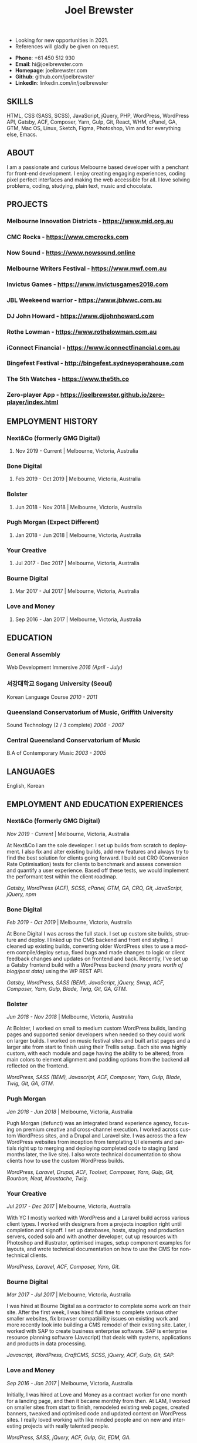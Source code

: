 #+TITLE: Joel Brewster
#+STARTUP: inlineimages
#+LANGUAGE: en
#+OPTIONS: toc:nil date:nil num:nil author:nil html-postamble:nil
#+HTML_HEAD: <link rel="stylesheet" type="text/css" href="styles/resume.css" />
# wkhtmltopdf -d 72 -s A4 www.joelbrewster.com/joelbrewster_resume.html joelbrewster_resume.pdf


+ Looking for new opportunities in 2021.
+ References will gladly be given on request.


+ *Phone*: +61 450 512 930
+ *Email*: hi@joelbrewster.com
+ *Homepage*: joelbrewster.com
+ *Github*: github.com/joelbrewster
+ *LinkedIn*: linkedin.com/in/joelbrewster

** SKILLS
HTML, CSS (SASS, SCSS), JavaScript, jQuery, PHP, WordPress, WordPress API, Gatsby, ACF, Composer, Yarn, Gulp, Git, React, WHM, cPanel, GA, GTM, Mac OS, Linux, Sketch, Figma, Photoshop, Vim and for everything else, Emacs.

** ABOUT
I am a passionate and curious Melbourne based developer with a penchant for front-end development. I enjoy creating engaging experiences, coding pixel perfect interfaces and making the web accessible for all. I love solving problems, coding, studying, plain text, music and chocolate.

** PROJECTS
*** *Melbourne Innovation Districts* - https://www.mid.org.au
*** *CMC Rocks* - https://www.cmcrocks.com
*** *Now Sound* - https://www.nowsound.online
*** *Melbourne Writers Festival* - https://www.mwf.com.au
*** *Invictus Games* - https://www.invictusgames2018.com
*** *JBL Weekeend warrior* - https://www.jblwwc.com.au
*** *DJ John Howard* - https://www.djjohnhoward.com
*** *Rothe Lowman* - https://www.rothelowman.com.au
*** *iConnect Financial* - https://www.iconnectfinancial.com.au
*** *Bingefest Festival* - http://bingefest.sydneyoperahouse.com
*** *The 5th Watches* - https://www.the5th.co
*** *Zero-player App* - https://joelbrewster.github.io/zero-player/index.html

** EMPLOYMENT HISTORY
*** *Next&Co* (formerly GMG Digital)
**** Nov 2019 - Current | Melbourne, Victoria, Australia

*** *Bone Digital*
**** Feb 2019 - Oct 2019 | Melbourne, Victoria, Australia

*** *Bolster*
**** Jun 2018 - Nov 2018 | Melbourne, Victoria, Australia

*** *Pugh Morgan* (Expect Different)
**** Jan 2018 - Jun 2018 | Melbourne, Victoria, Australia

*** *Your Creative*
**** Jul 2017 - Dec 2017 | Melbourne, Victoria, Australia

*** *Bourne Digital*
**** Mar 2017 - Jul 2017 | Melbourne, Victoria, Australia

*** *Love and Money*
**** Sep 2016 - Jan 2017 | Melbourne, Victoria, Australia

** EDUCATION
*** *General Assembly*
Web Development Immersive /2016 (April - July)/

*** *서강대학교 Sogang University (Seoul)*
Korean Language Course /2010 - 2011/

*** *Queensland Conservatorium of Music, Griffith University*
Sound Technology (2 / 3 complete) /2006 - 2007/

*** *Central Queensland Conservatorium of Music*
B.A of Contemporary Music /2003 - 2005/

** LANGUAGES
English, Korean

** EMPLOYMENT AND EDUCATION EXPERIENCES
*** *Next&Co* (formerly GMG Digital)
/Nov 2019 - Current/ | Melbourne, Victoria, Australia

At Next&Co I am the sole developer. I set up builds from scratch to deployment. I also fix and alter existing builds, add new features and always try to find the best solution for clients going forward.
I build out CRO (Conversion Rate Optimisation) tests for clients to benchmark and assess conversion and quantify a user experience. Based off these tests, we would implement the performant test within the client roadmap.

/Gatsby, WordPress (ACF), SCSS, cPanel, GTM, GA, CRO, Git, JavaScript, jQuery, npm/

*** *Bone Digital*
/Feb 2019 - Oct 2019/ | Melbourne, Victoria, Australia

At Bone Digital I was across the full stack. I set up custom site builds, structure and deploy. I linked up the CMS backend and front end styling. I cleaned up existing builds, converting older WordPress sites to use a modern compile/deploy setup, fixed bugs and made changes to logic or client feedback changes and updates on frontend and back. Recently, I've set up a Gatsby frontend build with a WordPress backend /(many years worth of blog/post data)/ using the WP REST API.

/Gatsby, WordPress, SASS (BEM), JavaScript, jQuery, Swup, ACF, Composer, Yarn, Gulp, Blade, Twig, Git, GA, GTM./

*** *Bolster*
/Jun 2018 - Nov 2018/ | Melbourne, Victoria, Australia

At Bolster, I worked on small to medium custom WordPress builds, landing pages and supported senior developers when needed so they could work on larger builds. I worked on music festival sites and built artist pages and a larger site from start to finish using their Trellis setup. Each site was highly custom, with each module and page having the ability to be altered; from main colors to element alignment and padding options from the backend all reflected on the frontend.

/WordPress, SASS (BEM), Javascript, ACF, Composer, Yarn, Gulp, Blade, Twig, Git, GA, GTM./

*** *Pugh Morgan*
/Jan 2018 - Jun 2018/ | Melbourne, Victoria, Australia

Pugh Morgan (defunct) was an integrated brand experience agency, focusing on premium creative and cross-channel execution. I worked across custom WordPress sites, and a Drupal and Laravel site. I was across the a few WordPress websites from inception from templating UI elements and partials right up to merging and deploying completed code to staging (and months later, the live site). I also wrote technical documentation to show clients how to use the custom WordPress builds.

/WordPress, Laravel, Drupal, ACF, Toolset, Composer, Yarn, Gulp, Git, Bourbon, Neat, Moustache, Twig./

*** *Your Creative*
/Jul 2017 - Dec 2017/ | Melbourne, Victoria, Australia

With YC I mostly worked with WordPress and a Laravel build across various client types. I worked with designers from a projects inception right until completion and signoff. I set up databases, hosts, staging and production servers, coded solo and with another developer, cut up resources with Photoshop and illustrator, optimised images, setup component examples for layouts, and wrote technical documentation on how to use the CMS for non-technical clients.

/WordPress, Laravel, ACF, Composer, Yarn, Git./

*** *Bourne Digital*
/Mar 2017 - Jul 2017/ | Melbourne, Victoria, Australia

I was hired at Bourne Digital as a contractor to complete some work on their site. After the first week, I was hired full time to complete various other smaller websites, fix browser compatibility issues on existing work and more recently look into building a CMS remodel of their existing site. Later, I worked with SAP to create business enterprise software. SAP is enterprise resource planning software (Javscript) that deals with systems, applications and products in data processing.

/Javascript, WordPress, CraftCMS, SCSS, jQuery, ACF, Gulp, Git, SAP./

*** *Love and Money*
/Sep 2016 - Jan 2017/ | Melbourne, Victoria, Australia

Initially, I was hired at Love and Money as a contract worker for one month for a landing page, and then it became monthly from then. At LAM, I worked on smaller sites from start to finish, remodeled existing web pages, created banners, tweaked and optimised code and updated content on WordPress sites. I really loved working with like minded people and on new and interesting projects with really talented people.

/WordPress, SASS, jQuery, ACF, Gulp, Git, EDM, GA./

*** *Web Development Immersive student at General Assembly*
/Apr 2016 - Jul 2016/ | Melbourne, Victoria, Australia

I've always liked making things, especially with computers. After a few years of spending all my available free time studying and trying to learn by myself, I decided to relocate back to Australia and try to change careers and work in an industry I'm really passionate about. I've loved the pace of GA and can't wait to create new and interesting things.

*** *School Owner, Instructor at 영어집*
/Jan 2014 - Feb 2016/ | Jeju-Si, Jeju Island, South Korea

My wife and I opened a small language school to take on students that expressed an interest in private lessons with her or myself. I really enjoyed finding ways to engage students, from things like word puzzle games, flashcard games, worksheet games and programming iPad games like "Hangman", "guess the number" and "find the missing letters" style games in python.

*** *Owner, Part Time Waiter at Winnie's Brunch Café*
/Mar 2012 - Aug 2013/ | Jeju-Si, Jeju Island, South Korea

My wife has always had a dream to open a brunch cafe. I managed online presence and getting local people aware of the cafe by being part of local groups with things like sponsorships, Facebook groups and local cafe blogs. I was working at a language school and working at the cafe in my spare time on serving and marketing.

*** *English Instructor at 영어마루*
/Mar 2012 - Mar 2013/ | Jeju, Jeju Island, South Korea

I taught primary, middle and younger high school students. I learnt when teachers regularly check for understanding in the classroom, students become increasingly aware of monitoring their own understanding and skills. This can serve as a model of good study skills that students can use by themselves and not require stimulus or other motivations.

*** *Language Instructor at International Language School Jeju*
/Feb 2011 - Feb 2012/ | Jeju-si, Jeju Island, South Korea

I taught primary/ middle school age children and a gifted class of 4 boys who were 6/7 years old. I mostly worked out of company specific materials and made things as fun as possible. I tried to create more engaging ways to make reading and writing fun. I used a lot of music to get students interested in foreign cultures and language. I learnt how to model for students what they are expected to do or produce, especially for new skills or activities by sharing my thought processes.

*** *English Instructor at Learn To Give Project*
/Feb 2009 - Jul 2009/ | Nakhon Ratchasima Thailand

I travelled to Thailand with my partner to teach in rural Ubon Ratchathani (Nakhon Ratchasima area) for around 6 months. We stayed with a host family and spent our free time at the school or with families in the area. Our goal was to expose locals to foreigners and to relax when studying. I learnt how to interact with people of different cultures, not having a common language to communicate with and differences in work cultures.

*** *Language Instructor at Sogang University Language Program*
/Feb 2008 - Feb 2009/ | Seoul, South Korea

After working at an international college I met so many lovely people that sparked my interest in travel. In Seoul, I was part of a group that taught ESL to primary and middle grade students. I learnt to use visuals, sketches, gestures, intonation, and other nonverbal cues to make both language and content accessible to others. I learnt to be patient, listen and to try to embrace differences. I learnt a lot about myself by being alone in a different country and trying to lead by example.

*** *Instructor at Pacific Gateway International College*
/Jan 2007 - Jan 2008/ | Brisbane, Queensland, Australia

I was in charge of creating activities for international students, creating materials and topics for group discussions. I supervised tests and reviewed test materials. I was part of a travel group that helped international students go on trips and meet local people on weekends. I learnt a lot about different cultures but mostly it spurred a wanderlust to break away from what I had and to travel and see more of the world.

*** *Music Instructor at Forte School Of Music*
/Nov 2006 - Sep 2007/ | Brisbane, Queensland, Australia

I was in charge of developing children's scale theory/ warm up and review content, developing interest in not so popular music trends with adolescent students and working on various techniques with higher level guitarists. I was exposed to a lot of music that I wouldn't normally listen to or even try to learn. I learnt how to make guitar, jamming, performing and composition less of an enigma and something anyone can enjoy and really grow with.

